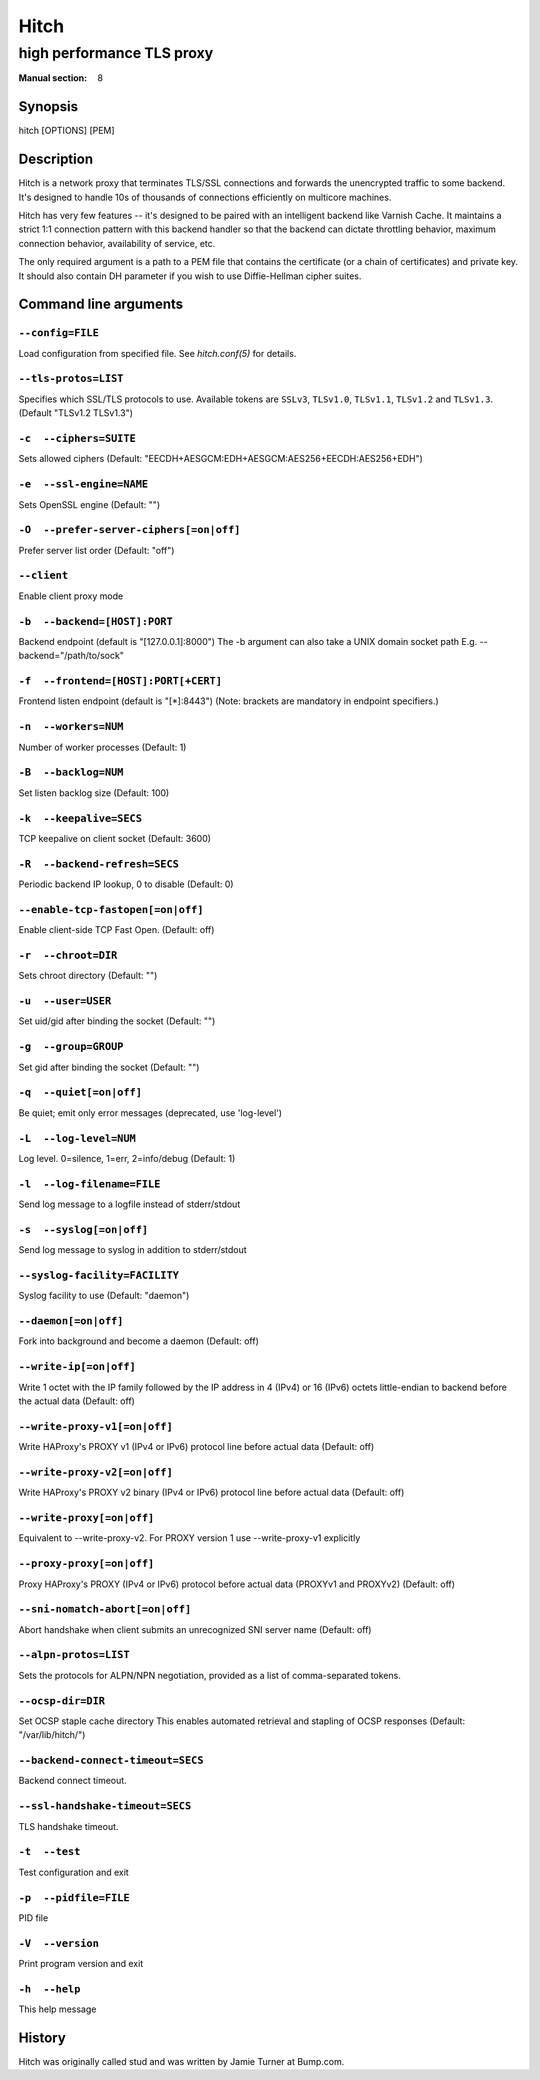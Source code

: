 .. role:: ref(emphasis)

.. _hitch(8):

=====
Hitch
=====

--------------------------
high performance TLS proxy
--------------------------

:Manual section: 8

Synopsis
========

hitch [OPTIONS] [PEM]


Description
===========

Hitch is a network proxy that terminates TLS/SSL connections and forwards the
unencrypted traffic to some backend. It's designed to handle 10s of thousands of
connections efficiently on multicore machines.

Hitch has very few features -- it's designed to be paired with an intelligent
backend like Varnish Cache. It maintains a strict 1:1 connection pattern
with this backend handler so that the backend can dictate throttling behavior,
maximum connection behavior, availability of service, etc.

The only required argument is a path to a PEM file that contains the certificate
(or a chain of certificates) and private key. It should also contain
DH parameter if you wish to use Diffie-Hellman cipher suites.


Command line arguments
======================

``--config=FILE``
-----------------

Load configuration from specified file.  See `hitch.conf(5)` for
details.

``--tls-protos=LIST``
---------------------

Specifies which SSL/TLS protocols to use.  Available tokens are
``SSLv3``, ``TLSv1.0``, ``TLSv1.1``, ``TLSv1.2`` and
``TLSv1.3``. (Default "TLSv1.2 TLSv1.3")

``-c  --ciphers=SUITE``
-----------------------

Sets allowed ciphers (Default:
"EECDH+AESGCM:EDH+AESGCM:AES256+EECDH:AES256+EDH")

``-e  --ssl-engine=NAME``
-------------------------

Sets OpenSSL engine (Default: "")

``-O  --prefer-server-ciphers[=on|off]``
----------------------------------------

Prefer server list order (Default: "off")

``--client``
------------

Enable client proxy mode

``-b  --backend=[HOST]:PORT``
-----------------------------

Backend endpoint (default is "[127.0.0.1]:8000") The -b argument can
also take a UNIX domain socket path E.g. --backend="/path/to/sock"

``-f  --frontend=[HOST]:PORT[+CERT]``
-------------------------------------

Frontend listen endpoint (default is "[*]:8443") (Note: brackets are
mandatory in endpoint specifiers.)

``-n  --workers=NUM``
---------------------

Number of worker processes (Default: 1)

``-B  --backlog=NUM``
---------------------

Set listen backlog size (Default: 100)

``-k  --keepalive=SECS``
------------------------

TCP keepalive on client socket (Default: 3600)

``-R  --backend-refresh=SECS``
------------------------------

Periodic backend IP lookup, 0 to disable (Default: 0)

``--enable-tcp-fastopen[=on|off]``
----------------------------------

Enable client-side TCP Fast Open. (Default: off)

``-r  --chroot=DIR``
--------------------

Sets chroot directory (Default: "")

``-u  --user=USER``
-------------------

Set uid/gid after binding the socket (Default: "")

``-g  --group=GROUP``
---------------------

Set gid after binding the socket (Default: "")

``-q  --quiet[=on|off]``
------------------------

Be quiet; emit only error messages (deprecated, use 'log-level')

``-L  --log-level=NUM``
-----------------------

Log level. 0=silence, 1=err, 2=info/debug (Default: 1)

``-l  --log-filename=FILE``
---------------------------

Send log message to a logfile instead of stderr/stdout

``-s  --syslog[=on|off]``
-------------------------

Send log message to syslog in addition to stderr/stdout

``--syslog-facility=FACILITY``
------------------------------

Syslog facility to use (Default: "daemon")

``--daemon[=on|off]``
---------------------

Fork into background and become a daemon (Default: off)

``--write-ip[=on|off]``
-----------------------

Write 1 octet with the IP family followed by the IP address in 4
(IPv4) or 16 (IPv6) octets little-endian to backend before the actual
data (Default: off)

``--write-proxy-v1[=on|off]``
-----------------------------

Write HAProxy's PROXY v1 (IPv4 or IPv6) protocol line before actual
data (Default: off)

``--write-proxy-v2[=on|off]``
-----------------------------

Write HAProxy's PROXY v2 binary (IPv4 or IPv6) protocol line before
actual data (Default: off)

``--write-proxy[=on|off]``
--------------------------

Equivalent to --write-proxy-v2. For PROXY version 1
use --write-proxy-v1 explicitly

``--proxy-proxy[=on|off]``
--------------------------

Proxy HAProxy's PROXY (IPv4 or IPv6) protocol before actual data
(PROXYv1 and PROXYv2) (Default: off)

``--sni-nomatch-abort[=on|off]``
--------------------------------

Abort handshake when client submits an unrecognized SNI server name
(Default: off)

``--alpn-protos=LIST``
----------------------

Sets the protocols for ALPN/NPN negotiation, provided as a list of
comma-separated tokens.

``--ocsp-dir=DIR``
------------------

Set OCSP staple cache directory This enables automated retrieval and
stapling of OCSP responses (Default: "/var/lib/hitch/")

``--backend-connect-timeout=SECS``
----------------------------------

Backend connect timeout.

``--ssl-handshake-timeout=SECS``
--------------------------------

TLS handshake timeout.

``-t  --test``
--------------

Test configuration and exit

``-p  --pidfile=FILE``
----------------------

PID file

``-V  --version``
-----------------

Print program version and exit

``-h  --help``
--------------

This help message


History
=======

Hitch was originally called stud and was written by Jamie Turner at Bump.com.
